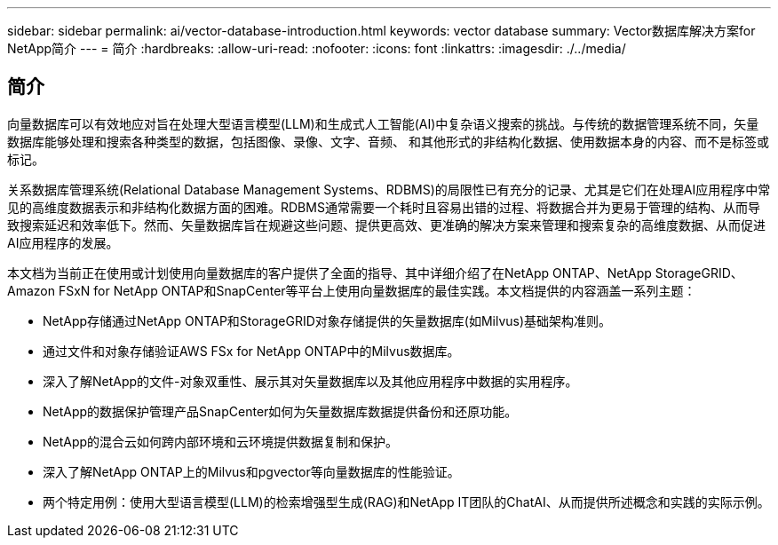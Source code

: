 ---
sidebar: sidebar 
permalink: ai/vector-database-introduction.html 
keywords: vector database 
summary: Vector数据库解决方案for NetApp简介 
---
= 简介
:hardbreaks:
:allow-uri-read: 
:nofooter: 
:icons: font
:linkattrs: 
:imagesdir: ./../media/




== 简介

向量数据库可以有效地应对旨在处理大型语言模型(LLM)和生成式人工智能(AI)中复杂语义搜索的挑战。与传统的数据管理系统不同，矢量数据库能够处理和搜索各种类型的数据，包括图像、录像、文字、音频、 和其他形式的非结构化数据、使用数据本身的内容、而不是标签或标记。

关系数据库管理系统(Relational Database Management Systems、RDBMS)的局限性已有充分的记录、尤其是它们在处理AI应用程序中常见的高维度数据表示和非结构化数据方面的困难。RDBMS通常需要一个耗时且容易出错的过程、将数据合并为更易于管理的结构、从而导致搜索延迟和效率低下。然而、矢量数据库旨在规避这些问题、提供更高效、更准确的解决方案来管理和搜索复杂的高维度数据、从而促进AI应用程序的发展。

本文档为当前正在使用或计划使用向量数据库的客户提供了全面的指导、其中详细介绍了在NetApp ONTAP、NetApp StorageGRID、Amazon FSxN for NetApp ONTAP和SnapCenter等平台上使用向量数据库的最佳实践。本文档提供的内容涵盖一系列主题：

* NetApp存储通过NetApp ONTAP和StorageGRID对象存储提供的矢量数据库(如Milvus)基础架构准则。
* 通过文件和对象存储验证AWS FSx for NetApp ONTAP中的Milvus数据库。
* 深入了解NetApp的文件-对象双重性、展示其对矢量数据库以及其他应用程序中数据的实用程序。
* NetApp的数据保护管理产品SnapCenter如何为矢量数据库数据提供备份和还原功能。
* NetApp的混合云如何跨内部环境和云环境提供数据复制和保护。
* 深入了解NetApp ONTAP上的Milvus和pgvector等向量数据库的性能验证。
* 两个特定用例：使用大型语言模型(LLM)的检索增强型生成(RAG)和NetApp IT团队的ChatAI、从而提供所述概念和实践的实际示例。

